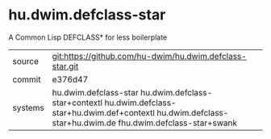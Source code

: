 * hu.dwim.defclass-star

A Common Lisp DEFCLASS* for less boilerplate

|---------+------------------------------------------------------------------------------------------------------------------|
| source  | git:https://github.com/hu-dwim/hu.dwim.defclass-star.git                                                         |
| commit  | e376d47                                                                                                          |
| systems | hu.dwim.defclass-star hu.dwim.defclass-star+contextl hu.dwim.defclass-star+hu.dwim.def+contextl hu.dwim.defclass-star+hu.dwim.de fhu.dwim.defclass-star+swank  |
|---------+------------------------------------------------------------------------------------------------------------------|
